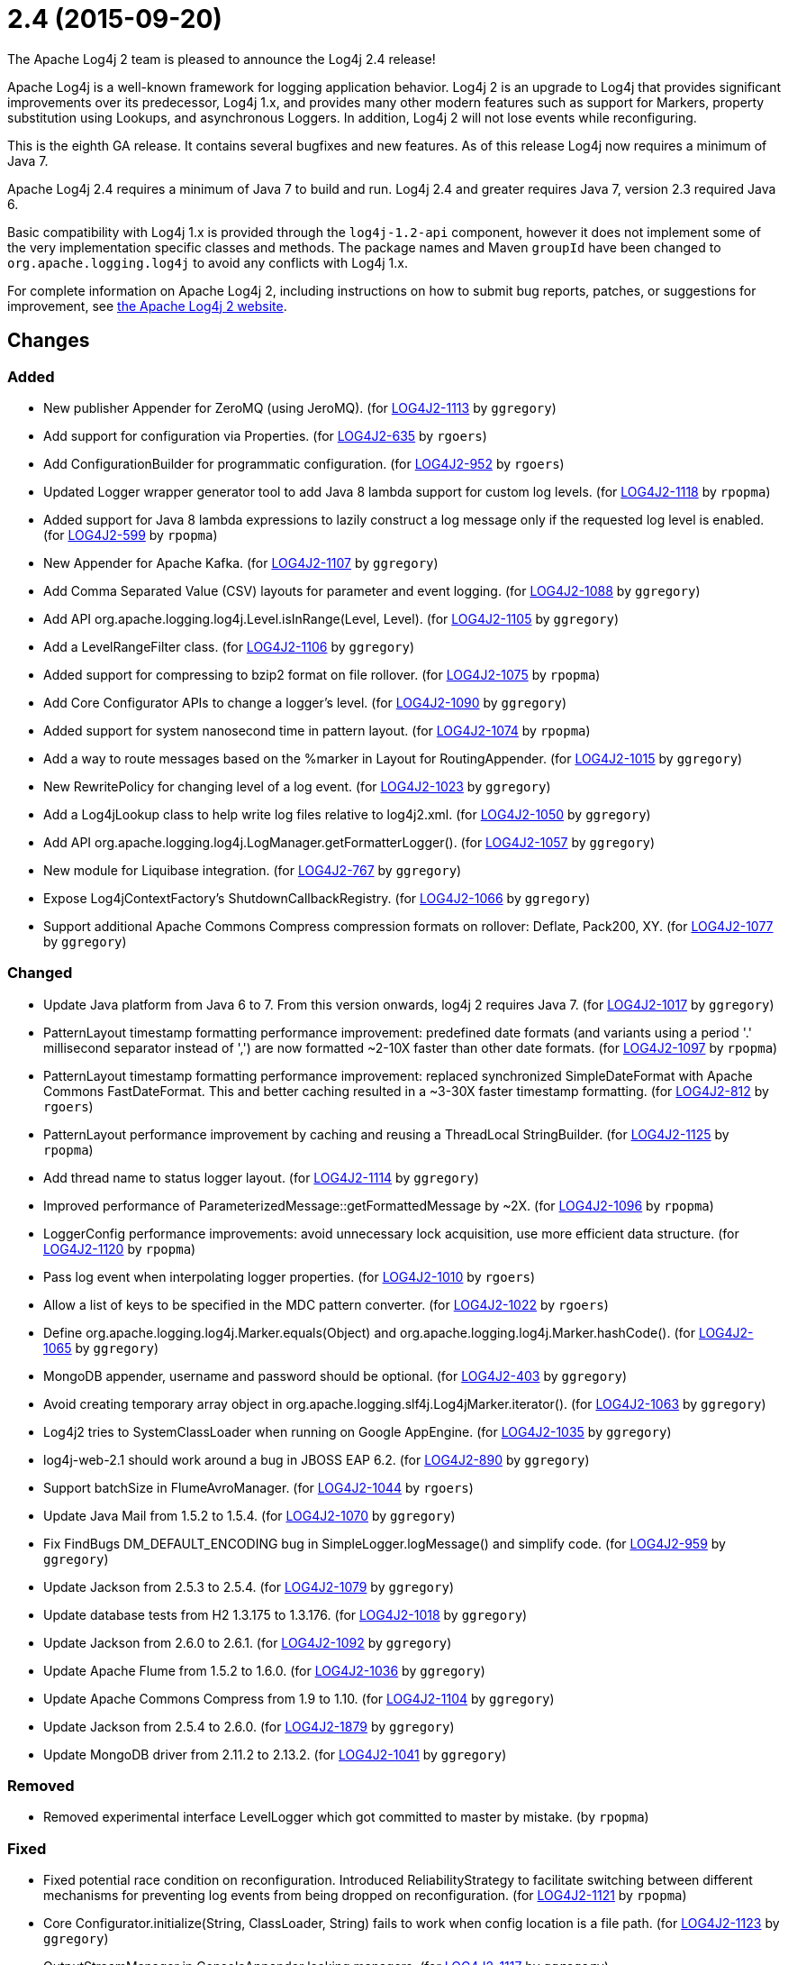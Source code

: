 ////
Licensed to the Apache Software Foundation (ASF) under one or more contributor license agreements.
See the `NOTICE.txt` file distributed with this work for additional information regarding copyright ownership.
The ASF licenses this file to _you_ under the Apache License, Version 2.0 (the _License_); you may not use this file except in compliance with the License.
You may obtain a copy of the License at [http://www.apache.org/licenses/LICENSE-2.0].

Unless required by applicable law or agreed to in writing, software distributed under the License is distributed on an _AS IS_ BASIS, WITHOUT WARRANTIES OR CONDITIONS OF ANY KIND, either express or implied.
See the License for the specific language governing permissions and limitations under the License.
////

////
*DO NOT EDIT THIS FILE!!*
This file is automatically generated from the release changelog directory!
////

= 2.4 (2015-09-20)
The Apache Log4j 2 team is pleased to announce the Log4j 2.4 release!

Apache Log4j is a well-known framework for logging application behavior.
Log4j 2 is an upgrade to Log4j that provides significant improvements over its predecessor, Log4j 1.x, and provides many other modern features such as support for Markers, property substitution using Lookups, and asynchronous Loggers.
In addition, Log4j 2 will not lose events while reconfiguring.

This is the eighth GA release.
It contains several bugfixes and new features.
As of this release Log4j now requires a minimum of Java 7.

Apache Log4j 2.4 requires a minimum of Java 7 to build and run.
Log4j 2.4 and greater requires Java 7, version 2.3 required Java 6.

Basic compatibility with Log4j 1.x is provided through the `log4j-1.2-api` component, however it does
not implement some of the very implementation specific classes and methods.
The package names and Maven `groupId` have been changed to `org.apache.logging.log4j` to avoid any conflicts with Log4j 1.x.

For complete information on Apache Log4j 2, including instructions on how to submit bug reports, patches, or suggestions for improvement, see http://logging.apache.org/log4j/2.x/[the Apache Log4j 2 website].

== Changes

=== Added

* New publisher Appender for ZeroMQ (using JeroMQ). (for https://issues.apache.org/jira/browse/LOG4J2-1113[LOG4J2-1113] by `ggregory`)
* Add support for configuration via Properties. (for https://issues.apache.org/jira/browse/LOG4J2-635[LOG4J2-635] by `rgoers`)
* Add ConfigurationBuilder for programmatic configuration. (for https://issues.apache.org/jira/browse/LOG4J2-952[LOG4J2-952] by `rgoers`)
* Updated Logger wrapper generator tool to add Java 8 lambda support for custom log levels. (for https://issues.apache.org/jira/browse/LOG4J2-1118[LOG4J2-1118] by `rpopma`)
* Added support for Java 8 lambda expressions to lazily construct a log message only if
              the requested log level is enabled. (for https://issues.apache.org/jira/browse/LOG4J2-599[LOG4J2-599] by `rpopma`)
* New Appender for Apache Kafka. (for https://issues.apache.org/jira/browse/LOG4J2-1107[LOG4J2-1107] by `ggregory`)
* Add Comma Separated Value (CSV) layouts for parameter and event logging. (for https://issues.apache.org/jira/browse/LOG4J2-1088[LOG4J2-1088] by `ggregory`)
* Add API org.apache.logging.log4j.Level.isInRange(Level, Level). (for https://issues.apache.org/jira/browse/LOG4J2-1105[LOG4J2-1105] by `ggregory`)
* Add a LevelRangeFilter class. (for https://issues.apache.org/jira/browse/LOG4J2-1106[LOG4J2-1106] by `ggregory`)
* Added support for compressing to bzip2 format on file rollover. (for https://issues.apache.org/jira/browse/LOG4J2-1075[LOG4J2-1075] by `rpopma`)
* Add Core Configurator APIs to change a logger's level. (for https://issues.apache.org/jira/browse/LOG4J2-1090[LOG4J2-1090] by `ggregory`)
* Added support for system nanosecond time in pattern layout. (for https://issues.apache.org/jira/browse/LOG4J2-1074[LOG4J2-1074] by `rpopma`)
* Add a way to route messages based on the %marker in Layout for RoutingAppender. (for https://issues.apache.org/jira/browse/LOG4J2-1015[LOG4J2-1015] by `ggregory`)
* New RewritePolicy for changing level of a log event. (for https://issues.apache.org/jira/browse/LOG4J2-1023[LOG4J2-1023] by `ggregory`)
* Add a Log4jLookup class to help write log files relative to log4j2.xml. (for https://issues.apache.org/jira/browse/LOG4J2-1050[LOG4J2-1050] by `ggregory`)
* Add API org.apache.logging.log4j.LogManager.getFormatterLogger(). (for https://issues.apache.org/jira/browse/LOG4J2-1057[LOG4J2-1057] by `ggregory`)
* New module for Liquibase integration. (for https://issues.apache.org/jira/browse/LOG4J2-767[LOG4J2-767] by `ggregory`)
* Expose Log4jContextFactory's ShutdownCallbackRegistry. (for https://issues.apache.org/jira/browse/LOG4J2-1066[LOG4J2-1066] by `ggregory`)
* Support additional Apache Commons Compress compression formats on rollover: Deflate, Pack200, XY. (for https://issues.apache.org/jira/browse/LOG4J2-1077[LOG4J2-1077] by `ggregory`)

=== Changed

* Update Java platform from Java 6 to 7. From this version onwards, log4j 2 requires Java 7. (for https://issues.apache.org/jira/browse/LOG4J2-1017[LOG4J2-1017] by `ggregory`)
* PatternLayout timestamp formatting performance improvement: predefined date formats (and variants using
        a period '.' millisecond separator instead of ',') are now formatted ~2-10X faster than other date formats. (for https://issues.apache.org/jira/browse/LOG4J2-1097[LOG4J2-1097] by `rpopma`)
* PatternLayout timestamp formatting performance improvement: replaced synchronized SimpleDateFormat with
        Apache Commons FastDateFormat. This and better caching resulted in a ~3-30X faster timestamp formatting. (for https://issues.apache.org/jira/browse/LOG4J2-812[LOG4J2-812] by `rgoers`)
* PatternLayout performance improvement by caching and reusing a ThreadLocal StringBuilder. (for https://issues.apache.org/jira/browse/LOG4J2-1125[LOG4J2-1125] by `rpopma`)
* Add thread name to status logger layout. (for https://issues.apache.org/jira/browse/LOG4J2-1114[LOG4J2-1114] by `ggregory`)
* Improved performance of ParameterizedMessage::getFormattedMessage by ~2X. (for https://issues.apache.org/jira/browse/LOG4J2-1096[LOG4J2-1096] by `rpopma`)
* LoggerConfig performance improvements: avoid unnecessary lock acquisition, use more efficient data structure. (for https://issues.apache.org/jira/browse/LOG4J2-1120[LOG4J2-1120] by `rpopma`)
* Pass log event when interpolating logger properties. (for https://issues.apache.org/jira/browse/LOG4J2-1010[LOG4J2-1010] by `rgoers`)
* Allow a list of keys to be specified in the MDC pattern converter. (for https://issues.apache.org/jira/browse/LOG4J2-1022[LOG4J2-1022] by `rgoers`)
* Define org.apache.logging.log4j.Marker.equals(Object) and org.apache.logging.log4j.Marker.hashCode(). (for https://issues.apache.org/jira/browse/LOG4J2-1065[LOG4J2-1065] by `ggregory`)
* MongoDB appender, username and password should be optional. (for https://issues.apache.org/jira/browse/LOG4J2-403[LOG4J2-403] by `ggregory`)
* Avoid creating temporary array object in org.apache.logging.slf4j.Log4jMarker.iterator(). (for https://issues.apache.org/jira/browse/LOG4J2-1063[LOG4J2-1063] by `ggregory`)
* Log4j2 tries to SystemClassLoader when running on Google AppEngine. (for https://issues.apache.org/jira/browse/LOG4J2-1035[LOG4J2-1035] by `ggregory`)
* log4j-web-2.1 should work around a bug in JBOSS EAP 6.2. (for https://issues.apache.org/jira/browse/LOG4J2-890[LOG4J2-890] by `ggregory`)
* Support batchSize in FlumeAvroManager. (for https://issues.apache.org/jira/browse/LOG4J2-1044[LOG4J2-1044] by `rgoers`)
* Update Java Mail from 1.5.2 to 1.5.4. (for https://issues.apache.org/jira/browse/LOG4J2-1070[LOG4J2-1070] by `ggregory`)
* Fix FindBugs DM_DEFAULT_ENCODING bug in SimpleLogger.logMessage() and simplify code. (for https://issues.apache.org/jira/browse/LOG4J2-959[LOG4J2-959] by `ggregory`)
* Update Jackson from 2.5.3 to 2.5.4. (for https://issues.apache.org/jira/browse/LOG4J2-1079[LOG4J2-1079] by `ggregory`)
* Update database tests from H2 1.3.175 to 1.3.176. (for https://issues.apache.org/jira/browse/LOG4J2-1018[LOG4J2-1018] by `ggregory`)
* Update Jackson from 2.6.0 to 2.6.1. (for https://issues.apache.org/jira/browse/LOG4J2-1092[LOG4J2-1092] by `ggregory`)
* Update Apache Flume from 1.5.2 to 1.6.0. (for https://issues.apache.org/jira/browse/LOG4J2-1036[LOG4J2-1036] by `ggregory`)
* Update Apache Commons Compress from 1.9 to 1.10. (for https://issues.apache.org/jira/browse/LOG4J2-1104[LOG4J2-1104] by `ggregory`)
* Update Jackson from 2.5.4 to 2.6.0. (for https://issues.apache.org/jira/browse/LOG4J2-1879[LOG4J2-1879] by `ggregory`)
* Update MongoDB driver from 2.11.2 to 2.13.2. (for https://issues.apache.org/jira/browse/LOG4J2-1041[LOG4J2-1041] by `ggregory`)

=== Removed

* Removed experimental interface LevelLogger which got committed to master by mistake. (by `rpopma`)

=== Fixed

* Fixed potential race condition on reconfiguration. Introduced ReliabilityStrategy to facilitate
        switching between different mechanisms for preventing log events from being dropped on reconfiguration. (for https://issues.apache.org/jira/browse/LOG4J2-1121[LOG4J2-1121] by `rpopma`)
* Core Configurator.initialize(String, ClassLoader, String) fails to work when config location is a file path. (for https://issues.apache.org/jira/browse/LOG4J2-1123[LOG4J2-1123] by `ggregory`)
* OutputStreamManager in ConsoleAppender leaking managers. (for https://issues.apache.org/jira/browse/LOG4J2-1117[LOG4J2-1117] by `ggregory`)
* Write pending events to Flume when the appender is stopped. (for https://issues.apache.org/jira/browse/LOG4J2-1044[LOG4J2-1044] by `rgoers`)
* NullPointerException when passing null to java.util.logging.Logger.setLevel(). (for https://issues.apache.org/jira/browse/LOG4J2-1108[LOG4J2-1108] by `ggregory`)
* org.apache.logging.log4j.jul.CoreLogger.setLevel() checks for security permission too late. (for https://issues.apache.org/jira/browse/LOG4J2-1110[LOG4J2-1110] by `ggregory`)
* Improper handling of JSON escape chars when deserializing JSON log events. (for https://issues.apache.org/jira/browse/LOG4J2-1069[LOG4J2-1069] by `ggregory`)
* Misleading StatusLogger WARN event in LogManager with java.util.Map. (for https://issues.apache.org/jira/browse/LOG4J2-1084[LOG4J2-1084] by `ggregory`)
* ExtendedThrowablePatternConverter does not print suppressed exceptions. (for https://issues.apache.org/jira/browse/LOG4J2-684[LOG4J2-684] by `ggregory`)
* NoClassDefFoundError when starting app on Google App Engine. (for https://issues.apache.org/jira/browse/LOG4J2-1051[LOG4J2-1051] by `ggregory`)
* ZipCompressAction leaves files open until GC when an IO error takes place. (for https://issues.apache.org/jira/browse/LOG4J2-1019[LOG4J2-1019] by `ggregory`)
* AsyncAppender now resets the thread interrupted flag after catching InterruptedException. (for https://issues.apache.org/jira/browse/LOG4J2-1049[LOG4J2-1049] by `rpopma`)
* SimpleLogger creates unnecessary Map objects by calling ThreadContext.getContext() instead of getImmutableContext(). (for https://issues.apache.org/jira/browse/LOG4J2-1033[LOG4J2-1033] by `ggregory`)
* Custom java.util.logging.Level gives null Log4j Level and causes NPE. (for https://issues.apache.org/jira/browse/LOG4J2-1025[LOG4J2-1025] by `ggregory`)
* Exceptions not logged when using TcpSocketServer + SerializedLayout. (for https://issues.apache.org/jira/browse/LOG4J2-1068[LOG4J2-1068] by `ggregory`)
* ThrowableProxy getExtendedStackTraceAsString throws NPE on deserialized nested exceptions. (for https://issues.apache.org/jira/browse/LOG4J2-1067[LOG4J2-1067] by `ggregory`)
* GzCompressAction leaves files open until GC when an IO error takes place. (for https://issues.apache.org/jira/browse/LOG4J2-1020[LOG4J2-1020] by `ggregory`)
* FileConfigurationMonitor unnecessarily calls System.currentTimeMillis() causing high CPU usage. (for https://issues.apache.org/jira/browse/LOG4J2-1048[LOG4J2-1048] by `rpopma`)
* HighlightConverter does not obey noConsoleNoAnsi. (for https://issues.apache.org/jira/browse/LOG4J2-1026[LOG4J2-1026] by `ggregory`)
* Backward compatibility issue in log4j-1.2-api NDC pop() and peek(). (for https://issues.apache.org/jira/browse/LOG4J2-1037[LOG4J2-1037] by `ggregory`)
* org.apache.logging.slf4j.Log4jMarker does not implement org.slf4j.Marker.equals(Object) org.slf4j.Marker.hashCode(). (for https://issues.apache.org/jira/browse/LOG4J2-1064[LOG4J2-1064] by `ggregory`)
* Log4jMarker#contains(String) does not respect org.slf4j.Marker contract. (for https://issues.apache.org/jira/browse/LOG4J2-1058[LOG4J2-1058] by `ggregory`)
* Externalize log4j2.xml via URL resource. (for https://issues.apache.org/jira/browse/LOG4J2-1045[LOG4J2-1045] by `ggregory`)
* Log4jMarker#remove(Marker) does not respect org.slf4j.Marker contract. (for https://issues.apache.org/jira/browse/LOG4J2-1061[LOG4J2-1061] by `ggregory`)
* Log4jMarker#contains(Marker) does not respect org.slf4j.Marker contract. (for https://issues.apache.org/jira/browse/LOG4J2-1060[LOG4J2-1060] by `ggregory`)
* Use System.nanoTime() to measure time intervals. (for https://issues.apache.org/jira/browse/LOG4J2-982[LOG4J2-982] by `ggregory`)
* Socket and Syslog appenders don't take timeout into account at startup. (for https://issues.apache.org/jira/browse/LOG4J2-1042[LOG4J2-1042] by `ggregory`)
* Log4jMarker#add(Marker) does not respect org.slf4j.Marker contract. (for https://issues.apache.org/jira/browse/LOG4J2-1062[LOG4J2-1062] by `ggregory`)
* Circular suppressed Exception throws StackOverflowError. (for https://issues.apache.org/jira/browse/LOG4J2-934[LOG4J2-934] by `ggregory`)
* Incorrect documentation for layout default charset. (for https://issues.apache.org/jira/browse/LOG4J2-1038[LOG4J2-1038] by `ggregory`)
* Circular Exception cause throws StackOverflowError. (for https://issues.apache.org/jira/browse/LOG4J2-1046[LOG4J2-1046] by `ggregory`)
* Clarify documentation for combining async with sync loggers. (for https://issues.apache.org/jira/browse/LOG4J2-918[LOG4J2-918] by `rpopma`)
* Header in layout should not be written on application startup if appending to an existing file. Fixes LOG4J2-1030. (for https://issues.apache.org/jira/browse/LOG4J2-889[LOG4J2-889] by `rpopma`)
* GelfLayout throws exception if some log event fields are null. (for https://issues.apache.org/jira/browse/LOG4J2-1078[LOG4J2-1078] by `ggregory`)
